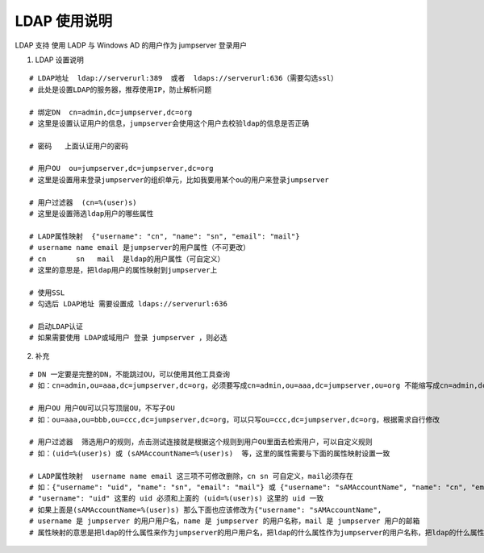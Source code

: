 LDAP 使用说明
------------------------------

LDAP 支持 使用 LADP 与 Windows AD 的用户作为 jumpserver 登录用户

1. LDAP 设置说明

::

    # LDAP地址  ldap://serverurl:389  或者  ldaps://serverurl:636（需要勾选ssl）
    # 此处是设置LDAP的服务器，推荐使用IP，防止解析问题

    # 绑定DN  cn=admin,dc=jumpserver,dc=org
    # 这里是设置认证用户的信息，jumpserver会使用这个用户去校验ldap的信息是否正确

    # 密码   上面认证用户的密码

    # 用户OU  ou=jumpserver,dc=jumpserver,dc=org
    # 这里是设置用来登录jumpserver的组织单元，比如我要用某个ou的用户来登录jumpserver

    # 用户过滤器  (cn=%(user)s)
    # 这里是设置筛选ldap用户的哪些属性

    # LADP属性映射  {"username": "cn", "name": "sn", "email": "mail"}
    # username name email 是jumpserver的用户属性（不可更改）
    # cn       sn   mail  是ldap的用户属性（可自定义）
    # 这里的意思是，把ldap用户的属性映射到jumpserver上

    # 使用SSL
    # 勾选后 LDAP地址 需要设置成 ldaps://serverurl:636

    # 启动LDAP认证
    # 如果需要使用 LDAP或域用户 登录 jumpserver ，则必选

2. 补充

::

    # DN 一定要是完整的DN，不能跳过OU，可以使用其他工具查询
    # 如：cn=admin,ou=aaa,dc=jumpserver,dc=org，必须要写成cn=admin,ou=aaa,dc=jumpserver,ou=org 不能缩写成cn=admin,dc=jumpserver,dc=org

    # 用户OU 用户OU可以只写顶层OU，不写子OU
    # 如：ou=aaa,ou=bbb,ou=ccc,dc=jumpserver,dc=org，可以只写ou=ccc,dc=jumpserver,dc=org，根据需求自行修改

    # 用户过滤器  筛选用户的规则，点击测试连接就是根据这个规则到用户OU里面去检索用户，可以自定义规则
    # 如：(uid=%(user)s) 或 (sAMAccountName=%(user)s)  等，这里的属性需要与下面的属性映射设置一致

    # LADP属性映射  username name email 这三项不可修改删除，cn sn 可自定义，mail必须存在
    # 如：{"username": "uid", "name": "sn", "email": "mail"} 或 {"username": "sAMAccountName", "name": "cn", "email": "mail"}
    # "username": "uid" 这里的 uid 必须和上面的 (uid=%(user)s) 这里的 uid 一致
    # 如果上面是(sAMAccountName=%(user)s) 那么下面也应该修改为{"username": "sAMAccountName",
    # username 是 jumpserver 的用户用户名，name 是 jumpserver 的用户名称，mail 是 jumpserver 用户的邮箱
    # 属性映射的意思是把ldap的什么属性来作为jumpserver的用户用户名，把ldap的什么属性作为jumpserver的用户名称，把ldap的什么属性作为jumpserver的用户邮箱
